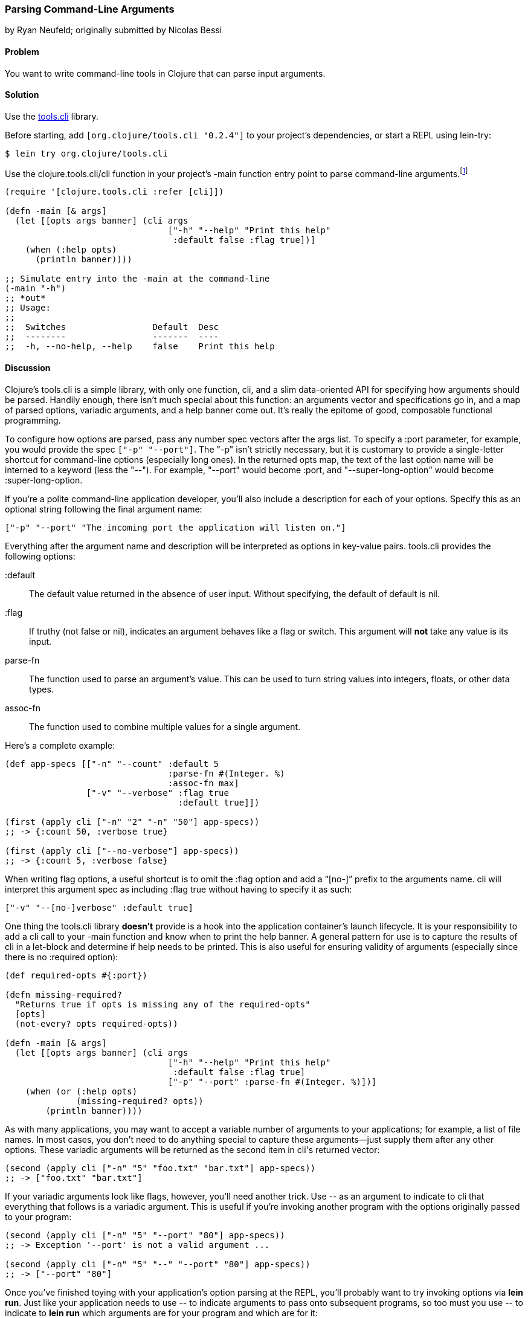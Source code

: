 [[sec_parse_command_line_arguments]]
=== Parsing Command-Line Arguments
[role="byline"]
by Ryan Neufeld; originally submitted by Nicolas Bessi

==== Problem

You want to write command-line tools in Clojure that can parse input
arguments.(((command lines, parsing input arguments)))(((parsing, input arguments)))((("development ecosystem", "command line parsing")))(((tools.cli library)))((("Clojure", "clojure.tools.cli/cli")))

==== Solution

Use the https://github.com/clojure/tools.cli[+tools.cli+]
library.

Before starting, add `[org.clojure/tools.cli "0.2.4"]` to your project's
dependencies, or start a REPL using +lein-try+:

[source,shell-session]
----
$ lein try org.clojure/tools.cli
----

Use the +clojure.tools.cli/cli+ function in your project's +-main+
function entry point to parse command-line arguments.footnote:[Since
+tools.cli+ is so cool, this example can run entirely at the REPL.]

[source,clojure]
----
(require '[clojure.tools.cli :refer [cli]])

(defn -main [& args]
  (let [[opts args banner] (cli args
                                ["-h" "--help" "Print this help"
                                 :default false :flag true])]
    (when (:help opts)
      (println banner))))

;; Simulate entry into the -main at the command-line
(-main "-h")
;; *out*
;; Usage:
;;
;;  Switches                 Default  Desc
;;  --------                 -------  ----
;;  -h, --no-help, --help    false    Print this help
----

==== Discussion

Clojure's +tools.cli+ is a simple library, with only one function,
+cli+, and a slim data-oriented API for specifying how arguments
should be parsed. Handily enough, there isn't much special about this
function: an arguments vector and specifications go in, and a map of parsed
options, variadic arguments, and a help banner come out. It's really the
epitome of good, composable functional programming.

To configure how options are parsed, pass any number spec vectors
after the +args+ list. To specify a +:port+ parameter, for example,
you would provide the spec `["-p" "--port"]`. The +"-p"+ isn't
strictly necessary, but it is customary to provide a single-letter
shortcut for command-line options (especially long ones). In the
returned +opts+ map, the text of the last option name will be interned
to a keyword (less the "--"). For example, +"--port"+ would become
+:port+, and +"--super-long-option"+ would become +:super-long-option+.

// TODO: This feature is not working--throws misc. errors when
// attempted.
//
// Optionally, you can pass a string as the first argument before
// vector specs. Whatever is in this string will be printed above the list of
// options. You've probably seen this to indicate how a command is to be
// used in a number of other command-line applications.
//
// [source,clojure]
// ----
// // TODO: Usage example
// ----

If you're a polite command-line application developer, you'll also
include a description for each of your options. Specify this as an
optional string following the final argument name:

[source,clojure]
----
["-p" "--port" "The incoming port the application will listen on."]
----

Everything after the argument name and description will be interpreted
as options in key-value pairs. +tools.cli+ provides the following
options:

+:default+:: The default value returned in the absence of user input.
  Without specifying, the default of default is +nil+.

+:flag+:: If truthy (not +false+ or +nil+), indicates an argument
  behaves like a flag or switch. This argument will *not* take any
  value is its input.
  
+parse-fn+:: The function used to parse an argument's value. This can
  be used to turn string values into integers, floats, or other
  data types.
  
+assoc-fn+:: The function used to combine multiple values for a
  single argument.

Here's a complete example:

[source,clojure]
----
(def app-specs [["-n" "--count" :default 5
                                :parse-fn #(Integer. %)
                                :assoc-fn max]
                ["-v" "--verbose" :flag true
                                  :default true]])

(first (apply cli ["-n" "2" "-n" "50"] app-specs))
;; -> {:count 50, :verbose true}

(first (apply cli ["--no-verbose"] app-specs))
;; -> {:count 5, :verbose false}
----

When writing flag options, a useful shortcut is to omit the +:flag+
option and add a "`[no-]`" prefix to the arguments name. +cli+ will
interpret this argument spec as including +:flag true+ without having
to specify it as such:

[source,clojure]
----
["-v" "--[no-]verbose" :default true]
----

One thing the +tools.cli+ library *doesn't* provide is a hook into the
application container's launch lifecycle. It is your responsibility to
add a +cli+ call to your +-main+ function and know when to print the
help banner. A general pattern for use is to capture the results of
+cli+ in a +let+-block and determine if help needs to be printed. This
is also useful for ensuring validity of arguments (especially since
there is no +:required+ option):

[source,clojure]
----
(def required-opts #{:port})

(defn missing-required?
  "Returns true if opts is missing any of the required-opts"  
  [opts]
  (not-every? opts required-opts))

(defn -main [& args]
  (let [[opts args banner] (cli args
                                ["-h" "--help" "Print this help"
                                 :default false :flag true]
                                ["-p" "--port" :parse-fn #(Integer. %)])]
    (when (or (:help opts)
              (missing-required? opts))
        (println banner))))
----

As with many applications, you may want to accept a variable number of
arguments to your applications; for example, a list of file names.
In most cases, you don't need to do anything special to capture these
arguments--just supply them after any other options. These variadic
arguments will be returned as the second item in ++cli++'s returned vector:

[source,clojure]
----
(second (apply cli ["-n" "5" "foo.txt" "bar.txt"] app-specs))
;; -> ["foo.txt" "bar.txt"]
----

If your variadic arguments look like flags, however, you'll need(((variadic arguments)))((("arguments, variadic")))
another trick. Use +--+ as an argument to indicate to +cli+ that
everything that follows is a variadic argument. This is useful if
you're invoking another program with the options originally passed to
your program:

[source,clojure]
----
(second (apply cli ["-n" "5" "--port" "80"] app-specs))
;; -> Exception '--port' is not a valid argument ...

(second (apply cli ["-n" "5" "--" "--port" "80"] app-specs))
;; -> ["--port" "80"]
----

Once you've finished toying with your application's option parsing at
the REPL, you'll probably want to try invoking options via *+lein run+*.
Just like your application needs to use +--+ to indicate arguments to
pass onto subsequent programs, so too must you use +--+ to indicate to
*+lein run+* which arguments are for your program and which are for it:

[source,shell-session]
----
# If app-specs were rigged up to a project...
$ lein run -- -n 5 --no-verbose
----

==== See Also

* <<sec_command_line_applications>> to learn more about invoking
  applications from the command line
* <<sec_local_io_writing_to_stdout_and_stderr>> to learn about input and output streams
* <<sec_packaging_jars>> to learn how to package an application as
  an executable JAR file
* For building ncurses-style applications, see
  http://sjl.bitbucket.org/clojure-lanterna/[+clojure-lanterna+], a wrapper
  around the Lanterna terminal output library
